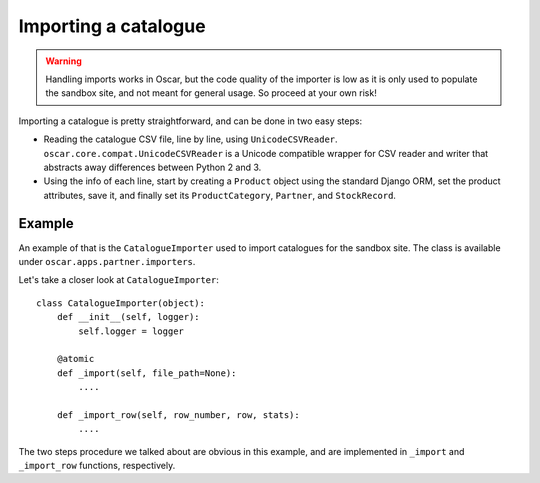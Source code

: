 =====================
Importing a catalogue
=====================

.. warning::

   Handling imports works in Oscar, but the code quality of the importer is
   low as it is only used to populate the sandbox site, and not meant for 
   general usage. So proceed at your own risk!

Importing a catalogue is pretty straightforward, and can be done in two easy
steps:

* Reading the catalogue CSV file, line by line, using ``UnicodeCSVReader``.
  ``oscar.core.compat.UnicodeCSVReader`` is a Unicode compatible wrapper for
  CSV reader and writer that abstracts away differences between Python 2 and 3.

* Using the info of each line, start by creating a ``Product`` object using the
  standard Django ORM, set the product attributes, save it, and finally set its
  ``ProductCategory``, ``Partner``, and ``StockRecord``.

Example
-------

An example of that is the ``CatalogueImporter`` used to import catalogues for 
the sandbox site. The class is available under 
``oscar.apps.partner.importers``.

Let's take a closer look at ``CatalogueImporter``::

    class CatalogueImporter(object):
        def __init__(self, logger):
            self.logger = logger
    
        @atomic
        def _import(self, file_path=None):
            ....
    
        def _import_row(self, row_number, row, stats):
            ....
            

The two steps procedure we talked about are obvious in this example, and are
implemented in ``_import`` and ``_import_row`` functions, respectively.
